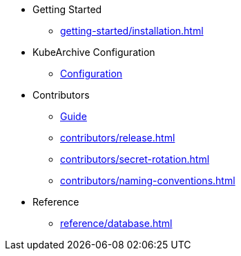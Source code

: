 * Getting Started
** xref:getting-started/installation.adoc[]
* KubeArchive Configuration
** xref:configuration/kubearchiveconfig.adoc[Configuration]

* Contributors
** xref:contributors/guide.adoc[Guide]
** xref:contributors/release.adoc[]
** xref:contributors/secret-rotation.adoc[]
** xref:contributors/naming-conventions.adoc[]

* Reference
** xref:reference/database.adoc[]
